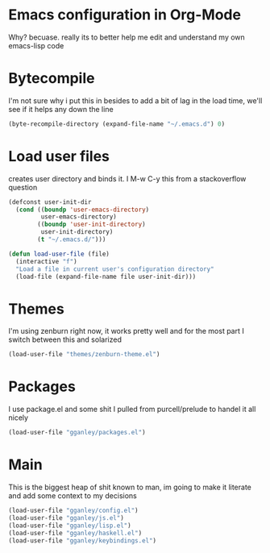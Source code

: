 * Emacs configuration in Org-Mode
  Why? becuase. really its to better help me edit and understand my own emacs-lisp code

* Bytecompile
  I'm not sure why i put this in besides to add a bit of lag in the load time, we'll see if it helps any down the line

#+BEGIN_SRC emacs-lisp
(byte-recompile-directory (expand-file-name "~/.emacs.d") 0)
#+END_SRC

* Load user files
  creates user directory and binds it. I M-w C-y this from a stackoverflow question

#+BEGIN_SRC emacs-lisp
(defconst user-init-dir
  (cond ((boundp 'user-emacs-directory)
         user-emacs-directory)
        ((boundp 'user-init-directory)
         user-init-directory)
        (t "~/.emacs.d/")))

(defun load-user-file (file)
  (interactive "f")
  "Load a file in current user's configuration directory"
  (load-file (expand-file-name file user-init-dir)))

#+END_SRC

* Themes
  I'm using zenburn right now, it works pretty well and for the most part I switch between this and solarized

#+BEGIN_SRC emacs-lisp
(load-user-file "themes/zenburn-theme.el")
#+END_SRC

* Packages
  I use package.el and some shit I pulled from purcell/prelude to handel it all nicely

#+BEGIN_SRC emacs-lisp
(load-user-file "gganley/packages.el")
#+END_SRC

* Main
  This is the biggest heap of shit known to man, im going to make it literate and add some context to my decisions

#+BEGIN_SRC emacs-lisp
(load-user-file "gganley/config.el")
(load-user-file "gganley/js.el")
(load-user-file "gganley/lisp.el")
(load-user-file "gganley/haskell.el")
(load-user-file "gganley/keybindings.el")
#+END_SRC
